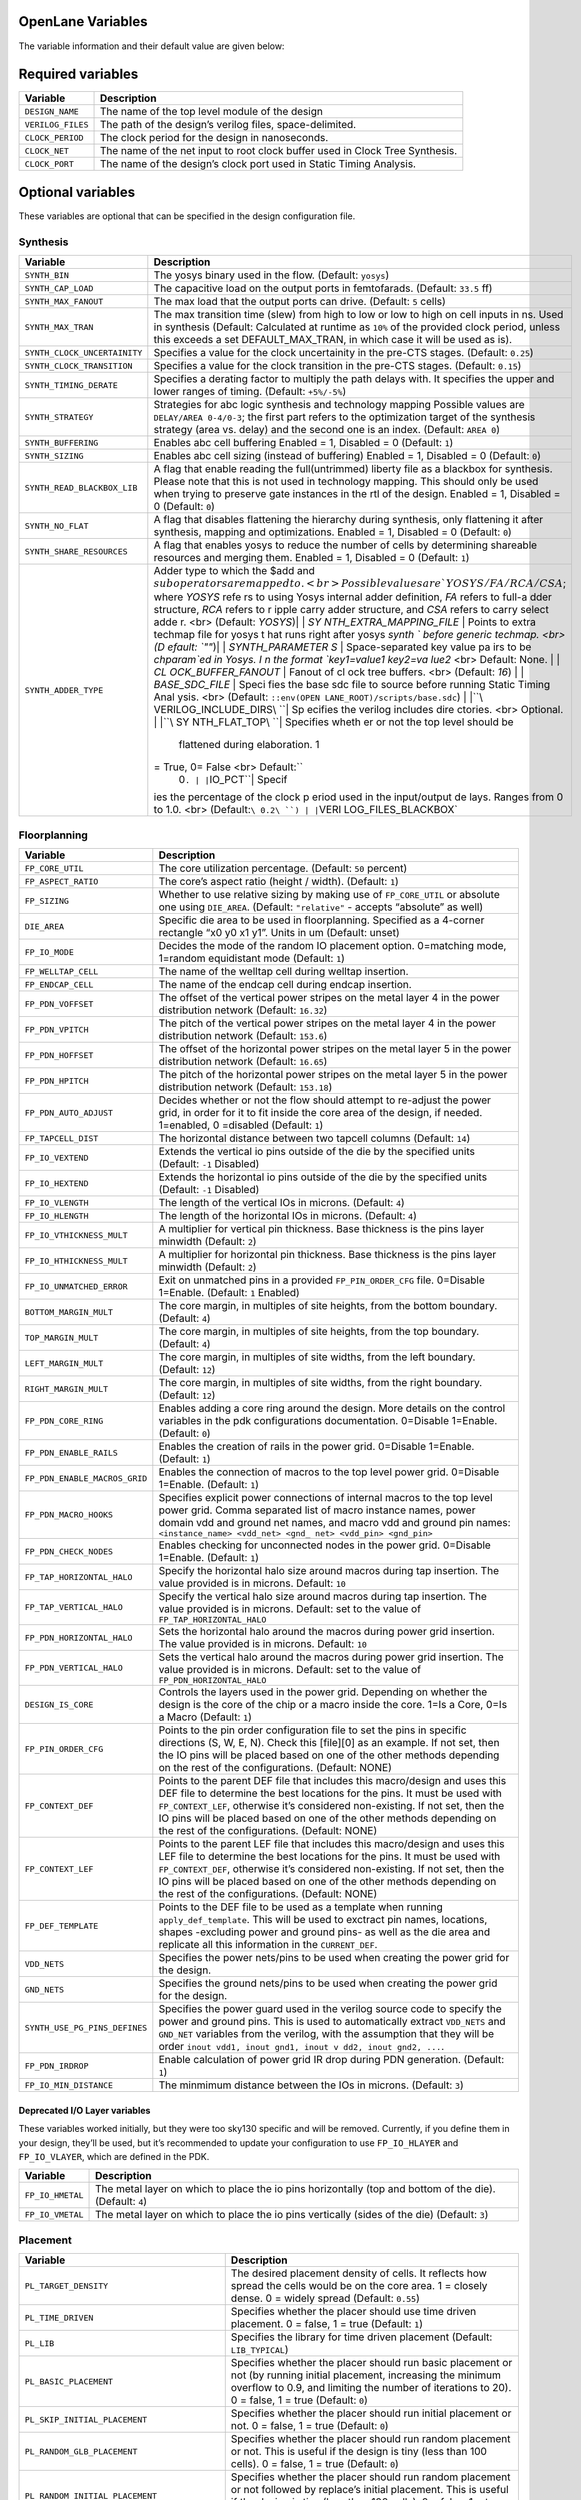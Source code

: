 OpenLane Variables
------------------

The variable information and their default value are given below:

Required variables
------------------

+-----------------------------------+-----------------------------------+
| Variable                          | Description                       |
+===================================+===================================+
| ``DESIGN_NAME``                   | The name of the top level module  |
|                                   | of the design                     |
+-----------------------------------+-----------------------------------+
| ``VERILOG_FILES``                 | The path of the design’s verilog  |
|                                   | files, space-delimited.           |
+-----------------------------------+-----------------------------------+
| ``CLOCK_PERIOD``                  | The clock period for the design   |
|                                   | in nanoseconds.                   |
+-----------------------------------+-----------------------------------+
| ``CLOCK_NET``                     | The name of the net input to root |
|                                   | clock buffer used in Clock Tree   |
|                                   | Synthesis.                        |
+-----------------------------------+-----------------------------------+
| ``CLOCK_PORT``                    | The name of the design’s clock    |
|                                   | port used in Static Timing        |
|                                   | Analysis.                         |
+-----------------------------------+-----------------------------------+

Optional variables
------------------

These variables are optional that can be specified in the design
configuration file.

Synthesis
~~~~~~~~~

+-----------------------------------+-----------------------------------+
| Variable                          | Description                       |
+===================================+===================================+
| ``SYNTH_BIN``                     | The yosys binary used in the      |
|                                   | flow. (Default: ``yosys``)        |
+-----------------------------------+-----------------------------------+
| ``SYNTH_CAP_LOAD``                | The capacitive load on the output |
|                                   | ports in femtofarads. (Default:   |
|                                   | ``33.5`` ff)                      |
+-----------------------------------+-----------------------------------+
| ``SYNTH_MAX_FANOUT``              | The max load that the output      |
|                                   | ports can drive. (Default: ``5``  |
|                                   | cells)                            |
+-----------------------------------+-----------------------------------+
| ``SYNTH_MAX_TRAN``                | The max transition time (slew)    |
|                                   | from high to low or low to high   |
|                                   | on cell inputs in ns. Used in     |
|                                   | synthesis (Default: Calculated at |
|                                   | runtime as ``10%`` of the         |
|                                   | provided clock period, unless     |
|                                   | this exceeds a set                |
|                                   | DEFAULT_MAX_TRAN, in which case   |
|                                   | it will be used as is).           |
+-----------------------------------+-----------------------------------+
| ``SYNTH_CLOCK_UNCERTAINITY``      | Specifies a value for the clock   |
|                                   | uncertainity in the pre-CTS       |
|                                   | stages. (Default: ``0.25``)       |
+-----------------------------------+-----------------------------------+
| ``SYNTH_CLOCK_TRANSITION``        | Specifies a value for the clock   |
|                                   | transition in the pre-CTS stages. |
|                                   | (Default: ``0.15``)               |
+-----------------------------------+-----------------------------------+
| ``SYNTH_TIMING_DERATE``           | Specifies a derating factor to    |
|                                   | multiply the path delays with. It |
|                                   | specifies the upper and lower     |
|                                   | ranges of timing. (Default:       |
|                                   | ``+5%/-5%``)                      |
+-----------------------------------+-----------------------------------+
| ``SYNTH_STRATEGY``                | Strategies for abc logic          |
|                                   | synthesis and technology mapping  |
|                                   | Possible values are               |
|                                   | ``DELAY/AREA 0-4/0-3``; the first |
|                                   | part refers to the optimization   |
|                                   | target of the synthesis strategy  |
|                                   | (area vs. delay) and the second   |
|                                   | one is an index. (Default:        |
|                                   | ``AREA 0``)                       |
+-----------------------------------+-----------------------------------+
| ``SYNTH_BUFFERING``               | Enables abc cell buffering        |
|                                   | Enabled = 1, Disabled = 0         |
|                                   | (Default: ``1``)                  |
+-----------------------------------+-----------------------------------+
| ``SYNTH_SIZING``                  | Enables abc cell sizing (instead  |
|                                   | of buffering) Enabled = 1,        |
|                                   | Disabled = 0 (Default: ``0``)     |
+-----------------------------------+-----------------------------------+
| ``SYNTH_READ_BLACKBOX_LIB``       | A flag that enable reading the    |
|                                   | full(untrimmed) liberty file as a |
|                                   | blackbox for synthesis. Please    |
|                                   | note that this is not used in     |
|                                   | technology mapping. This should   |
|                                   | only be used when trying to       |
|                                   | preserve gate instances in the    |
|                                   | rtl of the design. Enabled = 1,   |
|                                   | Disabled = 0 (Default: ``0``)     |
+-----------------------------------+-----------------------------------+
| ``SYNTH_NO_FLAT``                 | A flag that disables flattening   |
|                                   | the hierarchy during synthesis,   |
|                                   | only flattening it after          |
|                                   | synthesis, mapping and            |
|                                   | optimizations. Enabled = 1,       |
|                                   | Disabled = 0 (Default: ``0``)     |
+-----------------------------------+-----------------------------------+
| ``SYNTH_SHARE_RESOURCES``         | A flag that enables yosys to      |
|                                   | reduce the number of cells by     |
|                                   | determining shareable resources   |
|                                   | and merging them. Enabled = 1,    |
|                                   | Disabled = 0 (Default: ``1``)     |
+-----------------------------------+-----------------------------------+
| ``SYNTH_ADDER_TYPE``              | Adder type to which the $add and  |
|                                   | :math:`sub operators are mapped t |
|                                   | o. <br> Possible values are `YOSY |
|                                   | S/FA/RCA/CSA`; where `YOSYS` refe |
|                                   | rs to using Yosys internal adder  |
|                                   | definition, `FA` refers to full-a |
|                                   | dder structure, `RCA` refers to r |
|                                   | ipple carry adder structure, and  |
|                                   | `CSA` refers to carry select adde |
|                                   | r. <br> (Default: `YOSYS`)| | `SY |
|                                   | NTH_EXTRA_MAPPING_FILE` | Points  |
|                                   | to extra techmap file for yosys t |
|                                   | hat runs right after yosys `synth |
|                                   | ` before generic techmap. <br> (D |
|                                   | efault: `""`)| | `SYNTH_PARAMETER |
|                                   | S` | Space-separated key value pa |
|                                   | irs to be `chparam`ed in Yosys. I |
|                                   | n the format `key1=value1 key2=va |
|                                   | lue2` <br> Default: None. | | `CL |
|                                   | OCK_BUFFER_FANOUT` | Fanout of cl |
|                                   | ock tree buffers. <br> (Default:  |
|                                   | `16`) | | `BASE_SDC_FILE` | Speci |
|                                   | fies the base sdc file to source  |
|                                   | before running Static Timing Anal |
|                                   | ysis. <br> (Default: ``::env(OPEN |
|                                   | LANE_ROOT)/scripts/base.sdc``) |  |
|                                   | |``\ VERILOG_INCLUDE_DIRS\ ``| Sp |
|                                   | ecifies the verilog includes dire |
|                                   | ctories. <br> Optional. | |``\ SY |
|                                   | NTH_FLAT_TOP\ ``| Specifies wheth |
|                                   | er or not the top level should be |
|                                   |  flattened during elaboration. 1  |
|                                   | = True, 0= False <br> Default:``\ |
|                                   |  0\ ``. | |``\ IO_PCT\ ``| Specif |
|                                   | ies the percentage of the clock p |
|                                   | eriod used in the input/output de |
|                                   | lays. Ranges from 0 to 1.0. <br>  |
|                                   | (Default:``\ 0.2\ ``) | |``\ VERI |
|                                   | LOG_FILES_BLACKBOX\`              |
+-----------------------------------+-----------------------------------+

Floorplanning
~~~~~~~~~~~~~

+-----------------------------------+-----------------------------------+
| Variable                          | Description                       |
+===================================+===================================+
| ``FP_CORE_UTIL``                  | The core utilization percentage.  |
|                                   | (Default: ``50`` percent)         |
+-----------------------------------+-----------------------------------+
| ``FP_ASPECT_RATIO``               | The core’s aspect ratio (height / |
|                                   | width). (Default: ``1``)          |
+-----------------------------------+-----------------------------------+
| ``FP_SIZING``                     | Whether to use relative sizing by |
|                                   | making use of ``FP_CORE_UTIL`` or |
|                                   | absolute one using ``DIE_AREA``.  |
|                                   | (Default: ``"relative"`` -        |
|                                   | accepts “absolute” as well)       |
+-----------------------------------+-----------------------------------+
| ``DIE_AREA``                      | Specific die area to be used in   |
|                                   | floorplanning. Specified as a     |
|                                   | 4-corner rectangle “x0 y0 x1 y1”. |
|                                   | Units in um (Default: unset)      |
+-----------------------------------+-----------------------------------+
| ``FP_IO_MODE``                    | Decides the mode of the random IO |
|                                   | placement option. 0=matching      |
|                                   | mode, 1=random equidistant mode   |
|                                   | (Default: ``1``)                  |
+-----------------------------------+-----------------------------------+
| ``FP_WELLTAP_CELL``               | The name of the welltap cell      |
|                                   | during welltap insertion.         |
+-----------------------------------+-----------------------------------+
| ``FP_ENDCAP_CELL``                | The name of the endcap cell       |
|                                   | during endcap insertion.          |
+-----------------------------------+-----------------------------------+
| ``FP_PDN_VOFFSET``                | The offset of the vertical power  |
|                                   | stripes on the metal layer 4 in   |
|                                   | the power distribution network    |
|                                   | (Default: ``16.32``)              |
+-----------------------------------+-----------------------------------+
| ``FP_PDN_VPITCH``                 | The pitch of the vertical power   |
|                                   | stripes on the metal layer 4 in   |
|                                   | the power distribution network    |
|                                   | (Default: ``153.6``)              |
+-----------------------------------+-----------------------------------+
| ``FP_PDN_HOFFSET``                | The offset of the horizontal      |
|                                   | power stripes on the metal layer  |
|                                   | 5 in the power distribution       |
|                                   | network (Default: ``16.65``)      |
+-----------------------------------+-----------------------------------+
| ``FP_PDN_HPITCH``                 | The pitch of the horizontal power |
|                                   | stripes on the metal layer 5 in   |
|                                   | the power distribution network    |
|                                   | (Default: ``153.18``)             |
+-----------------------------------+-----------------------------------+
| ``FP_PDN_AUTO_ADJUST``            | Decides whether or not the flow   |
|                                   | should attempt to re-adjust the   |
|                                   | power grid, in order for it to    |
|                                   | fit inside the core area of the   |
|                                   | design, if needed. 1=enabled, 0   |
|                                   | =disabled (Default: ``1``)        |
+-----------------------------------+-----------------------------------+
| ``FP_TAPCELL_DIST``               | The horizontal distance between   |
|                                   | two tapcell columns (Default:     |
|                                   | ``14``)                           |
+-----------------------------------+-----------------------------------+
| ``FP_IO_VEXTEND``                 | Extends the vertical io pins      |
|                                   | outside of the die by the         |
|                                   | specified units (Default: ``-1``  |
|                                   | Disabled)                         |
+-----------------------------------+-----------------------------------+
| ``FP_IO_HEXTEND``                 | Extends the horizontal io pins    |
|                                   | outside of the die by the         |
|                                   | specified units (Default: ``-1``  |
|                                   | Disabled)                         |
+-----------------------------------+-----------------------------------+
| ``FP_IO_VLENGTH``                 | The length of the vertical IOs in |
|                                   | microns. (Default: ``4``)         |
+-----------------------------------+-----------------------------------+
| ``FP_IO_HLENGTH``                 | The length of the horizontal IOs  |
|                                   | in microns. (Default: ``4``)      |
+-----------------------------------+-----------------------------------+
| ``FP_IO_VTHICKNESS_MULT``         | A multiplier for vertical pin     |
|                                   | thickness. Base thickness is the  |
|                                   | pins layer minwidth (Default:     |
|                                   | ``2``)                            |
+-----------------------------------+-----------------------------------+
| ``FP_IO_HTHICKNESS_MULT``         | A multiplier for horizontal pin   |
|                                   | thickness. Base thickness is the  |
|                                   | pins layer minwidth (Default:     |
|                                   | ``2``)                            |
+-----------------------------------+-----------------------------------+
| ``FP_IO_UNMATCHED_ERROR``         | Exit on unmatched pins in a       |
|                                   | provided ``FP_PIN_ORDER_CFG``     |
|                                   | file. 0=Disable 1=Enable.         |
|                                   | (Default: ``1`` Enabled)          |
+-----------------------------------+-----------------------------------+
| ``BOTTOM_MARGIN_MULT``            | The core margin, in multiples of  |
|                                   | site heights, from the bottom     |
|                                   | boundary. (Default: ``4``)        |
+-----------------------------------+-----------------------------------+
| ``TOP_MARGIN_MULT``               | The core margin, in multiples of  |
|                                   | site heights, from the top        |
|                                   | boundary. (Default: ``4``)        |
+-----------------------------------+-----------------------------------+
| ``LEFT_MARGIN_MULT``              | The core margin, in multiples of  |
|                                   | site widths, from the left        |
|                                   | boundary. (Default: ``12``)       |
+-----------------------------------+-----------------------------------+
| ``RIGHT_MARGIN_MULT``             | The core margin, in multiples of  |
|                                   | site widths, from the right       |
|                                   | boundary. (Default: ``12``)       |
+-----------------------------------+-----------------------------------+
| ``FP_PDN_CORE_RING``              | Enables adding a core ring around |
|                                   | the design. More details on the   |
|                                   | control variables in the pdk      |
|                                   | configurations documentation.     |
|                                   | 0=Disable 1=Enable. (Default:     |
|                                   | ``0``)                            |
+-----------------------------------+-----------------------------------+
| ``FP_PDN_ENABLE_RAILS``           | Enables the creation of rails in  |
|                                   | the power grid. 0=Disable         |
|                                   | 1=Enable. (Default: ``1``)        |
+-----------------------------------+-----------------------------------+
| ``FP_PDN_ENABLE_MACROS_GRID``     | Enables the connection of macros  |
|                                   | to the top level power grid.      |
|                                   | 0=Disable 1=Enable. (Default:     |
|                                   | ``1``)                            |
+-----------------------------------+-----------------------------------+
| ``FP_PDN_MACRO_HOOKS``            | Specifies explicit power          |
|                                   | connections of internal macros to |
|                                   | the top level power grid. Comma   |
|                                   | separated list of macro instance  |
|                                   | names, power domain vdd and       |
|                                   | ground net names, and macro vdd   |
|                                   | and ground pin names:             |
|                                   | ``<instance_name> <vdd_net> <gnd_ |
|                                   | net> <vdd_pin> <gnd_pin>``        |
+-----------------------------------+-----------------------------------+
| ``FP_PDN_CHECK_NODES``            | Enables checking for unconnected  |
|                                   | nodes in the power grid.          |
|                                   | 0=Disable 1=Enable. (Default:     |
|                                   | ``1``)                            |
+-----------------------------------+-----------------------------------+
| ``FP_TAP_HORIZONTAL_HALO``        | Specify the horizontal halo size  |
|                                   | around macros during tap          |
|                                   | insertion. The value provided is  |
|                                   | in microns. Default: ``10``       |
+-----------------------------------+-----------------------------------+
| ``FP_TAP_VERTICAL_HALO``          | Specify the vertical halo size    |
|                                   | around macros during tap          |
|                                   | insertion. The value provided is  |
|                                   | in microns. Default: set to the   |
|                                   | value of                          |
|                                   | ``FP_TAP_HORIZONTAL_HALO``        |
+-----------------------------------+-----------------------------------+
| ``FP_PDN_HORIZONTAL_HALO``        | Sets the horizontal halo around   |
|                                   | the macros during power grid      |
|                                   | insertion. The value provided is  |
|                                   | in microns. Default: ``10``       |
+-----------------------------------+-----------------------------------+
| ``FP_PDN_VERTICAL_HALO``          | Sets the vertical halo around the |
|                                   | macros during power grid          |
|                                   | insertion. The value provided is  |
|                                   | in microns. Default: set to the   |
|                                   | value of                          |
|                                   | ``FP_PDN_HORIZONTAL_HALO``        |
+-----------------------------------+-----------------------------------+
| ``DESIGN_IS_CORE``                | Controls the layers used in the   |
|                                   | power grid. Depending on whether  |
|                                   | the design is the core of the     |
|                                   | chip or a macro inside the core.  |
|                                   | 1=Is a Core, 0=Is a Macro         |
|                                   | (Default: ``1``)                  |
+-----------------------------------+-----------------------------------+
| ``FP_PIN_ORDER_CFG``              | Points to the pin order           |
|                                   | configuration file to set the     |
|                                   | pins in specific directions (S,   |
|                                   | W, E, N). Check this [file][0] as |
|                                   | an example. If not set, then the  |
|                                   | IO pins will be placed based on   |
|                                   | one of the other methods          |
|                                   | depending on the rest of the      |
|                                   | configurations. (Default: NONE)   |
+-----------------------------------+-----------------------------------+
| ``FP_CONTEXT_DEF``                | Points to the parent DEF file     |
|                                   | that includes this macro/design   |
|                                   | and uses this DEF file to         |
|                                   | determine the best locations for  |
|                                   | the pins. It must be used with    |
|                                   | ``FP_CONTEXT_LEF``, otherwise     |
|                                   | it’s considered non-existing. If  |
|                                   | not set, then the IO pins will be |
|                                   | placed based on one of the other  |
|                                   | methods depending on the rest of  |
|                                   | the configurations. (Default:     |
|                                   | NONE)                             |
+-----------------------------------+-----------------------------------+
| ``FP_CONTEXT_LEF``                | Points to the parent LEF file     |
|                                   | that includes this macro/design   |
|                                   | and uses this LEF file to         |
|                                   | determine the best locations for  |
|                                   | the pins. It must be used with    |
|                                   | ``FP_CONTEXT_DEF``, otherwise     |
|                                   | it’s considered non-existing. If  |
|                                   | not set, then the IO pins will be |
|                                   | placed based on one of the other  |
|                                   | methods depending on the rest of  |
|                                   | the configurations. (Default:     |
|                                   | NONE)                             |
+-----------------------------------+-----------------------------------+
| ``FP_DEF_TEMPLATE``               | Points to the DEF file to be used |
|                                   | as a template when running        |
|                                   | ``apply_def_template``. This will |
|                                   | be used to exctract pin names,    |
|                                   | locations, shapes -excluding      |
|                                   | power and ground pins- as well as |
|                                   | the die area and replicate all    |
|                                   | this information in the           |
|                                   | ``CURRENT_DEF``.                  |
+-----------------------------------+-----------------------------------+
| ``VDD_NETS``                      | Specifies the power nets/pins to  |
|                                   | be used when creating the power   |
|                                   | grid for the design.              |
+-----------------------------------+-----------------------------------+
| ``GND_NETS``                      | Specifies the ground nets/pins to |
|                                   | be used when creating the power   |
|                                   | grid for the design.              |
+-----------------------------------+-----------------------------------+
| ``SYNTH_USE_PG_PINS_DEFINES``     | Specifies the power guard used in |
|                                   | the verilog source code to        |
|                                   | specify the power and ground      |
|                                   | pins. This is used to             |
|                                   | automatically extract             |
|                                   | ``VDD_NETS`` and ``GND_NET``      |
|                                   | variables from the verilog, with  |
|                                   | the assumption that they will be  |
|                                   | order                             |
|                                   | ``inout vdd1, inout gnd1, inout v |
|                                   | dd2, inout gnd2, ...``.           |
+-----------------------------------+-----------------------------------+
| ``FP_PDN_IRDROP``                 | Enable calculation of power grid  |
|                                   | IR drop during PDN generation.    |
|                                   | (Default: ``1``)                  |
+-----------------------------------+-----------------------------------+
| ``FP_IO_MIN_DISTANCE``            | The minmimum distance between the |
|                                   | IOs in microns. (Default: ``3``)  |
+-----------------------------------+-----------------------------------+

Deprecated I/O Layer variables
^^^^^^^^^^^^^^^^^^^^^^^^^^^^^^

These variables worked initially, but they were too sky130 specific and
will be removed. Currently, if you define them in your design, they’ll
be used, but it’s recommended to update your configuration to use
``FP_IO_HLAYER`` and ``FP_IO_VLAYER``, which are defined in the PDK.

+-----------------------------------+-----------------------------------+
| Variable                          | Description                       |
+===================================+===================================+
| ``FP_IO_HMETAL``                  | The metal layer on which to place |
|                                   | the io pins horizontally (top and |
|                                   | bottom of the die). (Default:     |
|                                   | ``4``)                            |
+-----------------------------------+-----------------------------------+
| ``FP_IO_VMETAL``                  | The metal layer on which to place |
|                                   | the io pins vertically (sides of  |
|                                   | the die) (Default: ``3``)         |
+-----------------------------------+-----------------------------------+

Placement
~~~~~~~~~

+-----------------------------------+-----------------------------------+
| Variable                          | Description                       |
+===================================+===================================+
| ``PL_TARGET_DENSITY``             | The desired placement density of  |
|                                   | cells. It reflects how spread the |
|                                   | cells would be on the core area.  |
|                                   | 1 = closely dense. 0 = widely     |
|                                   | spread (Default: ``0.55``)        |
+-----------------------------------+-----------------------------------+
| ``PL_TIME_DRIVEN``                | Specifies whether the placer      |
|                                   | should use time driven placement. |
|                                   | 0 = false, 1 = true (Default:     |
|                                   | ``1``)                            |
+-----------------------------------+-----------------------------------+
| ``PL_LIB``                        | Specifies the library for time    |
|                                   | driven placement (Default:        |
|                                   | ``LIB_TYPICAL``)                  |
+-----------------------------------+-----------------------------------+
| ``PL_BASIC_PLACEMENT``            | Specifies whether the placer      |
|                                   | should run basic placement or not |
|                                   | (by running initial placement,    |
|                                   | increasing the minimum overflow   |
|                                   | to 0.9, and limiting the number   |
|                                   | of iterations to 20). 0 = false,  |
|                                   | 1 = true (Default: ``0``)         |
+-----------------------------------+-----------------------------------+
| ``PL_SKIP_INITIAL_PLACEMENT``     | Specifies whether the placer      |
|                                   | should run initial placement or   |
|                                   | not. 0 = false, 1 = true          |
|                                   | (Default: ``0``)                  |
+-----------------------------------+-----------------------------------+
| ``PL_RANDOM_GLB_PLACEMENT``       | Specifies whether the placer      |
|                                   | should run random placement or    |
|                                   | not. This is useful if the design |
|                                   | is tiny (less than 100 cells). 0  |
|                                   | = false, 1 = true (Default:       |
|                                   | ``0``)                            |
+-----------------------------------+-----------------------------------+
| ``PL_RANDOM_INITIAL_PLACEMENT``   | Specifies whether the placer      |
|                                   | should run random placement or    |
|                                   | not followed by replace’s initial |
|                                   | placement. This is useful if the  |
|                                   | design is tiny (less than 100     |
|                                   | cells). 0 = false, 1 = true       |
|                                   | (Default: ``0``)                  |
+-----------------------------------+-----------------------------------+
| ``PL_ROUTABILITY_DRIVEN``         | Specifies whether the placer      |
|                                   | should use routability driven     |
|                                   | placement. 0 = false, 1 = true    |
|                                   | (Default: ``1``)                  |
+-----------------------------------+-----------------------------------+
| ``PL_RESIZER_DESIGN_OPTIMIZATIONS | Specifies whether resizer design  |
| ``                                | optimizations should be performed |
|                                   | or not. 0 = false, 1 = true       |
|                                   | (Default: ``1``)                  |
+-----------------------------------+-----------------------------------+
| ``PL_RESIZER_TIMING_OPTIMIZATIONS | Specifies whether resizer timing  |
| ``                                | optimizations should be performed |
|                                   | or not. 0 = false, 1 = true       |
|                                   | (Default: ``1``)                  |
+-----------------------------------+-----------------------------------+
| ``PL_RESIZER_MAX_WIRE_LENGTH``    | Specifies the maximum wire length |
|                                   | cap used by resizer to insert     |
|                                   | buffers. If set to 0, no buffers  |
|                                   | will be inserted. Value in        |
|                                   | microns. (Default: ``0``)         |
+-----------------------------------+-----------------------------------+
| ``PL_RESIZER_MAX_SLEW_MARGIN``    | Specifies a margin for the slews  |
|                                   | in percentage. (Default: ``20``)  |
+-----------------------------------+-----------------------------------+
| ``PL_RESIZER_MAX_CAP_MARGIN``     | Specifies a margin for the        |
|                                   | capacitances in percentage.       |
|                                   | (Default: ``20``)                 |
+-----------------------------------+-----------------------------------+
| ``PL_RESIZER_HOLD_SLACK_MARGIN``  | Specifies a time margin for the   |
|                                   | slack when fixing hold            |
|                                   | violations. Normally the resizer  |
|                                   | will stop when it reaches zero    |
|                                   | slack. This option allows you to  |
|                                   | overfix. (Default: ``0.1ns``.)    |
+-----------------------------------+-----------------------------------+
| ``PL_RESIZER_SETUP_SLACK_MARGIN`` | Specifies a time margin for the   |
|                                   | slack when fixing setup           |
|                                   | violations. (Default: ``0.05ns``) |
+-----------------------------------+-----------------------------------+
| ``PL_RESIZER_HOLD_MAX_BUFFER_PERC | Specifies a max number of buffers |
| ENT``                             | to insert to fix hold violations. |
|                                   | This number is calculated as a    |
|                                   | percentage of the number of       |
|                                   | instances in the design.          |
|                                   | (Default: ``50``)                 |
+-----------------------------------+-----------------------------------+
| ``PL_RESIZER_SETUP_MAX_BUFFER_PER | Specifies a max number of buffers |
| CENT``                            | to insert to fix setup            |
|                                   | violations. This number is        |
|                                   | calculated as a percentage of the |
|                                   | number of instances in the        |
|                                   | design. (Default: ``50``)         |
+-----------------------------------+-----------------------------------+
| ``PL_RESIZER_ALLOW_SETUP_VIOS``   | Allows setup violations when      |
|                                   | fixing hold. (Default: ``0``)     |
+-----------------------------------+-----------------------------------+
| ``LIB_RESIZER_OPT``               | Points to the lib file,           |
|                                   | corresponding to the typical      |
|                                   | corner, that is used during       |
|                                   | resizer optimizations. This is    |
|                                   | copy of ``LIB_SYNTH_COMPLETE``.   |
|                                   | Default:                          |
|                                   | ``$::env(synthesis_tmpfiles)/resi |
|                                   | zer_<library-name>.lib``          |
+-----------------------------------+-----------------------------------+
| ``DONT_USE_CELLS``                | The list of cells to not use      |
|                                   | during resizer optimizations.     |
|                                   | Default: the contents of          |
|                                   | ``DRC_EXCLUDE_CELL_LIST``.        |
+-----------------------------------+-----------------------------------+
| ``PL_ESTIMATE_PARASITICS``        | Specifies whether or not to run   |
|                                   | STA after global placement using  |
|                                   | OpenROAD’s estimate_parasitics    |
|                                   | -placement and generates reports  |
|                                   | under ``logs/placement``. 1 =     |
|                                   | Enabled, 0 = Disabled. (Default:  |
|                                   | ``1``)                            |
+-----------------------------------+-----------------------------------+
| ``PL_OPTIMIZE_MIRRORING``         | Specifies whether or not to run   |
|                                   | an optimize_mirroring pass        |
|                                   | whenever detailed placement       |
|                                   | happens. This pass will mirror    |
|                                   | the cells whenever possible to    |
|                                   | optimize the design. 1 = Enabled, |
|                                   | 0 = Disabled. (Default: ``1``)    |
+-----------------------------------+-----------------------------------+
| ``PL_RESIZER_BUFFER_INPUT_PORTS`` | Specifies whether or not to       |
|                                   | insert buffers on input ports     |
|                                   | whenever resizer optimizations    |
|                                   | are run. For this to be used,     |
|                                   | ``PL_RESIZER_DESIGN_OPTIMIZATIONS |
|                                   | ``                                |
|                                   | must be set to 1. 1 = Enabled, 0  |
|                                   | = Disabled. (Default: ``1``)      |
+-----------------------------------+-----------------------------------+
| ``PL_RESIZER_BUFFER_OUTPUT_PORTS` | Specifies whether or not to       |
| `                                 | insert buffers on output ports    |
|                                   | whenever resizer optimizations    |
|                                   | are run. For this to be used,     |
|                                   | ``PL_RESIZER_DESIGN_OPTIMIZATIONS |
|                                   | ``                                |
|                                   | must be set to 1. 1 = Enabled, 0  |
|                                   | = Disabled. (Default: ``1``)      |
+-----------------------------------+-----------------------------------+
| ``PL_RESIZER_REPAIR_TIE_FANOUT``  | Specifies whether or not to       |
|                                   | repair tie cells fanout whenever  |
|                                   | resizer optimizations are run.    |
|                                   | For this to be used,              |
|                                   | ``PL_RESIZER_DESIGN_OPTIMIZATIONS |
|                                   | ``                                |
|                                   | must be set to 1. 1 = Enabled, 0  |
|                                   | = Disabled. (Default: ``1``)      |
+-----------------------------------+-----------------------------------+
| ``PL_MAX_DISPLACEMENT_X``         | Specifies how far an instance can |
|                                   | be moved along the X-axis when    |
|                                   | finding a site where it can be    |
|                                   | placed during detailed placement. |
|                                   | (Default: ``500``\ um)            |
+-----------------------------------+-----------------------------------+
| ``PL_MAX_DISPLACEMENT_Y``         | Specifies how far an instance can |
|                                   | be moved along the Y-axis when    |
|                                   | finding a site where it can be    |
|                                   | placed during detailed placement. |
|                                   | (Default: ``100``\ um)            |
+-----------------------------------+-----------------------------------+
| ``PL_MACRO_HALO``                 | Macro placement halo. Format:     |
|                                   | ``{Horizontal} {Vertical}``       |
|                                   | (Default: ``0 0``\ um).           |
+-----------------------------------+-----------------------------------+
| ``PL_MACRO_CHANNEL``              | Channel widths between macros.    |
|                                   | Format:                           |
|                                   | ``{Horizontal} {Vertical}``       |
|                                   | (Default: ``0 0``\ um).           |
+-----------------------------------+-----------------------------------+
| ``MACRO_PLACEMENT_CFG``           | Specifies the path a file         |
|                                   | specifying how openlane should    |
|                                   | place certain macros              |
+-----------------------------------+-----------------------------------+

CTS
~~~

+-----------------------------------+-----------------------------------+
| Variable                          | Description                       |
+===================================+===================================+
| ``CTS_TARGET_SKEW``               | The target clock skew in          |
|                                   | picoseconds. (Default:            |
|                                   | ``200``\ ps)                      |
+-----------------------------------+-----------------------------------+
| ``CTS_ROOT_BUFFER``               | The name of cell inserted at the  |
|                                   | root of the clock tree.           |
+-----------------------------------+-----------------------------------+
| ``CLOCK_TREE_SYNTH``              | Enable clock tree synthesis.      |
|                                   | (Default: ``1``)                  |
+-----------------------------------+-----------------------------------+
| ``RUN_SIMPLE_CTS``                | Runs an alternative simple clock  |
|                                   | tree synthesis after synthesis    |
|                                   | instead of TritonCTS. 1 =         |
|                                   | Enabled, 0 = Disabled (Default:   |
|                                   | ``0``)                            |
+-----------------------------------+-----------------------------------+
| ``FILL_INSERTION``                | Enables fill cells insertion      |
|                                   | after cts (if enabled). 1 =       |
|                                   | Enabled, 0 = Disabled (Default:   |
|                                   | ``1``)                            |
+-----------------------------------+-----------------------------------+
| ``CTS_TOLERANCE``                 | An integer value that represents  |
|                                   | a tradeoff of QoR and runtime.    |
|                                   | Higher values will produce        |
|                                   | smaller runtime but worse QoR     |
|                                   | (Default: ``100``)                |
+-----------------------------------+-----------------------------------+
| ``CTS_SINK_CLUSTERING_SIZE``      | Specifies the maximum number of   |
|                                   | sinks per cluster. (Default:      |
|                                   | ``25``)                           |
+-----------------------------------+-----------------------------------+
| ``CTS_SINK_CLUSTERING_MAX_DIAMETE | Specifies maximum diameter (in    |
| R``                               | micron) of sink cluster.          |
|                                   | (Default: ``50``)                 |
+-----------------------------------+-----------------------------------+
| ``CTS_REPORT_TIMING``             | Specifies whether or not to run   |
|                                   | STA after clock tree synthesis    |
|                                   | using OpenROAD’s                  |
|                                   | estimate_parasitics -placement    |
|                                   | and generates reports under       |
|                                   | ``logs/cts``. 1 = Enabled, 0 =    |
|                                   | Disabled. (Default: ``1``)        |
+-----------------------------------+-----------------------------------+
| ``CTS_CLK_MAX_WIRE_LENGTH``       | Specifies the maximum wire length |
|                                   | on the clock net. Value in        |
|                                   | microns. (Default: ``0``)         |
+-----------------------------------+-----------------------------------+
| ``CTS_DISABLE_POST_PROCESSING``   | Specifies whether or not to       |
|                                   | disable post cts processing for   |
|                                   | outlier sinks. (Default: ``0``)   |
+-----------------------------------+-----------------------------------+
| ``CTS_DISTANCE_BETWEEN_BUFFERS``  | Specifies the distance (in        |
|                                   | microns) between buffers when     |
|                                   | creating the clock tree (Default: |
|                                   | ``0``)                            |
+-----------------------------------+-----------------------------------+
| ``LIB_CTS``                       | The liberty file used for CTS. By |
|                                   | default, this is the              |
|                                   | ``LIB_SYNTH_COMPLETE`` minus the  |
|                                   | cells with drc errors as          |
|                                   | specified by the drc exclude      |
|                                   | list. (Default:                   |
|                                   | ``$::env(cts_tmpfiles)/cts.lib``) |
+-----------------------------------+-----------------------------------+

Routing
~~~~~~~

+-----------------------------------+-----------------------------------+
| Variable                          | Description                       |
+===================================+===================================+
| ``GLOBAL_ROUTER``                 | Specifies which global router to  |
|                                   | use. Values: ``fastroute``.       |
|                                   | (``cugr`` is deprecated and       |
|                                   | fastroute will be used instead.)  |
|                                   | (Default: ``fastroute``)          |
+-----------------------------------+-----------------------------------+
| ``DETAILED_ROUTER``               | Specifies which detailed router   |
|                                   | to use. Values: ``tritonroute``.  |
|                                   | (``drcu``/``tritonroute_or`` are  |
|                                   | both deprecated and tritonroute   |
|                                   | will be used instead.) (Default:  |
|                                   | ``tritonroute``)                  |
+-----------------------------------+-----------------------------------+
| ``ROUTING_CORES``                 | Specifies the number of threads   |
|                                   | to be used in TritonRoute. Can be |
|                                   | overriden via environment         |
|                                   | variable. (Default: ``2``)        |
+-----------------------------------+-----------------------------------+
| ``RT_CLOCK_MIN_LAYER``            | The name of lowest layer to be    |
|                                   | used in routing the clock net.    |
|                                   | (Default: ``RT_MIN_LAYER``)       |
+-----------------------------------+-----------------------------------+
| ``RT_CLOCK_MAX_LAYER``            | The name of highest layer to be   |
|                                   | used in routing the clock net.    |
|                                   | (Default: ``RT_MAX_LAYER``)       |
+-----------------------------------+-----------------------------------+
| ``GLB_RT_ALLOW_CONGESTION``       | Allow congestion in the resulting |
|                                   | guides. 0 = false, 1 = true       |
|                                   | (Default: ``0``)                  |
+-----------------------------------+-----------------------------------+
| ``GLB_RT_OVERFLOW_ITERS``         | The maximum number of iterations  |
|                                   | waiting for the overflow to reach |
|                                   | the desired value. (Default:      |
|                                   | ``50``)                           |
+-----------------------------------+-----------------------------------+
| ``GLB_RT_ANT_ITERS``              | The maximum number of iterations  |
|                                   | for global router repair_antenna. |
|                                   | This option is only available in  |
|                                   | ``DIODE_INSERTION_STRATEGY`` =    |
|                                   | ``3``. (Default: ``3``)           |
+-----------------------------------+-----------------------------------+
| ``GLB_RT_ESTIMATE_PARASITICS``    | Specifies whether or not to run   |
|                                   | STA after global routing using    |
|                                   | OpenROAD’s estimate_parasitics    |
|                                   | -global_routing and generates     |
|                                   | reports under ``logs/routing``. 1 |
|                                   | = Enabled, 0 = Disabled.          |
|                                   | (Default: ``1``)                  |
+-----------------------------------+-----------------------------------+
| ``GLB_RT_MAX_DIODE_INS_ITERS``    | Controls the maximum number of    |
|                                   | iterations at which re-running    |
|                                   | Fastroute for diode insertion     |
|                                   | stops. Each iteration ARC detects |
|                                   | the violations and FastRoute      |
|                                   | fixes them by inserting diodes,   |
|                                   | then producing the new DEF. The   |
|                                   | number of antenna violations is   |
|                                   | compared with the previous        |
|                                   | iteration and if they are equal   |
|                                   | or the number is greater the      |
|                                   | iterations stop and the DEF from  |
|                                   | the previous iteration is used in |
|                                   | the rest of the flow. If the      |
|                                   | current antenna violations reach  |
|                                   | zero, the current def will be     |
|                                   | used and the iterations will not  |
|                                   | continue. This option is only     |
|                                   | available in                      |
|                                   | DIODE_INSERTION_STRATEGY = ``3``. |
|                                   | (Default: ``1``)                  |
+-----------------------------------+-----------------------------------+
| ``GLB_RT_OBS``                    | Specifies custom obstruction to   |
|                                   | be added prior to global routing. |
|                                   | Comma separated list of layer and |
|                                   | coordinates:                      |
|                                   | ``layer llx lly urx ury``.        |
|                                   | (Example:                         |
|                                   | ``li1 0 100 1000 300, met5 0 0 10 |
|                                   | 00 500``)                         |
|                                   | (Default: unset)                  |
+-----------------------------------+-----------------------------------+
| ``GLB_RESIZER_TIMING_OPTIMIZATION | Specifies whether resizer timing  |
| S``                               | optimizations should be performed |
|                                   | after global routing or not. 0 =  |
|                                   | false, 1 = true (Default: ``1``)  |
+-----------------------------------+-----------------------------------+
| ``GLB_RESIZER_MAX_WIRE_LENGTH``   | Specifies the maximum wire length |
|                                   | cap used by resizer to insert     |
|                                   | buffers. If set to 0, no buffers  |
|                                   | will be inserted. Value in        |
|                                   | microns. (Default: ``0``)         |
+-----------------------------------+-----------------------------------+
| ``GLB_RESIZER_MAX_SLEW_MARGIN``   | Specifies a margin for the slews. |
|                                   | (Default: ``10``)                 |
+-----------------------------------+-----------------------------------+
| ``GLB_RESIZER_MAX_CAP_MARGIN``    | Specifies a margin for the        |
|                                   | capacitances. (Default: ``10``)   |
+-----------------------------------+-----------------------------------+
| ``GLB_RESIZER_HOLD_SLACK_MARGIN`` | Specifies a time margin for the   |
|                                   | slack when fixing hold            |
|                                   | violations. Normally the resizer  |
|                                   | will stop when it reaches zero    |
|                                   | slack. This option allows you to  |
|                                   | overfix. (Default: ``0.1ns``)     |
+-----------------------------------+-----------------------------------+
| ``GLB_RESIZER_SETUP_SLACK_MARGIN` | Specifies a time margin for the   |
| `                                 | slack when fixing setup           |
|                                   | violations. (Default: ``0.05ns``) |
+-----------------------------------+-----------------------------------+
| ``GLB_RESIZER_HOLD_MAX_BUFFER_PER | Specifies a max number of buffers |
| CENT``                            | to insert to fix hold violations. |
|                                   | This number is calculated as a    |
|                                   | percentage of the number of       |
|                                   | instances in the design.          |
|                                   | (Default: ``50``)                 |
+-----------------------------------+-----------------------------------+
| ``GLB_RESIZER_SETUP_MAX_BUFFER_PE | Specifies a max number of buffers |
| RCENT``                           | to insert to fix setup            |
|                                   | violations. This number is        |
|                                   | calculated as a percentage of the |
|                                   | number of instances in the        |
|                                   | design. (Default: ``50``)         |
+-----------------------------------+-----------------------------------+
| ``GLB_RESIZER_ALLOW_SETUP_VIOS``  | Allows setup violations when      |
|                                   | fixing hold. (Default: ``0``)     |
+-----------------------------------+-----------------------------------+
| ``GLB_OPTIMIZE_MIRRORING``        | Specifies whether or not to run   |
|                                   | an optimize_mirroring pass        |
|                                   | whenever detailed placement       |
|                                   | happens after Routing timing      |
|                                   | optimization. This pass will      |
|                                   | mirror the cells whenever         |
|                                   | possible to optimize the design.  |
|                                   | 1 = Enabled, 0 = Disabled.        |
|                                   | (Default: ``1``)                  |
+-----------------------------------+-----------------------------------+
| ``GLB_RT_ADJUSTMENT``             | Reduction in the routing capacity |
|                                   | of the edges between the cells in |
|                                   | the global routing graph. Values  |
|                                   | range from 0 to 1. 1 = most       |
|                                   | reduction, 0 = least reduction    |
|                                   | (Default: ``0.3``)                |
+-----------------------------------+-----------------------------------+
| ``GLB_RT_MACRO_EXTENSION``        | Sets the number of GCells added   |
|                                   | to the blockages boundaries from  |
|                                   | macros. A GCell is typically      |
|                                   | defined in terms of Mx routing    |
|                                   | tracks. The default GCell size is |
|                                   | 15 M3 pitches. (Default: ``0``)   |
+-----------------------------------+-----------------------------------+
| ``DRT_MIN_LAYER``                 | An optional override to the       |
|                                   | lowest layer used in detailed     |
|                                   | routing. For example, in sky130,  |
|                                   | you may want global routing to    |
|                                   | avoid li1, but let detailed       |
|                                   | routing use li1 if it has to.     |
|                                   | (Default: ``RT_MIN_LAYER``)       |
+-----------------------------------+-----------------------------------+
| ``DRT_MAX_LAYER``                 | An optional override to the       |
|                                   | highest layer used in detailed    |
|                                   | routing. (Default:                |
|                                   | ``RT_MAX_LAYER``)                 |
+-----------------------------------+-----------------------------------+
| ``DRT_OPT_ITERS``                 | Specifies the maximum number of   |
|                                   | optimization iterations during    |
|                                   | Detailed Routing in TritonRoute.  |
|                                   | (Default: ``64``)                 |
+-----------------------------------+-----------------------------------+
| ``ROUTING_OPT_ITERS``             | **Deprecated: Use                 |
|                                   | DRT_OPT_ITERS**: Specifies the    |
|                                   | maximum number of optimization    |
|                                   | iterations during Detailed        |
|                                   | Routing in TritonRoute. (Default: |
|                                   | ``64``)                           |
+-----------------------------------+-----------------------------------+

Deprecated Layer Adjustment Variables
^^^^^^^^^^^^^^^^^^^^^^^^^^^^^^^^^^^^^

These variables worked initially, but they were too sky130 specific and
will be removed. Currently, if you define them in your design, they’ll
be concatenated into GLB_RT_LAYER_ADJUSTMENTS, but it’s recommended to
update your configuration to use ``GLB_RT_LAYER_ADJUSTMENTS``, which is
defined in the PDK.

+-----------------------------------+-----------------------------------+
| Variable                          | Description                       |
+===================================+===================================+
| ``GLB_RT_L1_ADJUSTMENT``          | **Deprecated**: Reduction in the  |
|                                   | routing capacity of the edges     |
|                                   | between the cells in the global   |
|                                   | routing graph but specific to li1 |
|                                   | layer in sky130A. Values range    |
|                                   | from 0 to 1 (Default: ``0.99``)   |
+-----------------------------------+-----------------------------------+
| ``GLB_RT_L2_ADJUSTMENT``          | **Deprecated**: Reduction in the  |
|                                   | routing capacity of the edges     |
|                                   | between the cells in the global   |
|                                   | routing graph but specific to     |
|                                   | met1 in sky130A. Values range     |
|                                   | from 0 to 1 (Default: ``0``)      |
+-----------------------------------+-----------------------------------+
| ``GLB_RT_L3_ADJUSTMENT``          | **Deprecated**: Reduction in the  |
|                                   | routing capacity of the edges     |
|                                   | between the cells in the global   |
|                                   | routing graph but specific to     |
|                                   | met2 in sky130A. Values range     |
|                                   | from 0 to 1 (Default: ``0``)      |
+-----------------------------------+-----------------------------------+
| ``GLB_RT_L4_ADJUSTMENT``          | **Deprecated**: Reduction in the  |
|                                   | routing capacity of the edges     |
|                                   | between the cells in the global   |
|                                   | routing graph but specific to     |
|                                   | met3 in sky130A. Values range     |
|                                   | from 0 to 1 (Default: ``0``)      |
+-----------------------------------+-----------------------------------+
| ``GLB_RT_L5_ADJUSTMENT``          | **Deprecated**: Reduction in the  |
|                                   | routing capacity of the edges     |
|                                   | between the cells in the global   |
|                                   | routing graph but specific to     |
|                                   | met4 in sky130A. Values range     |
|                                   | from 0 to 1 (Default: ``0``)      |
+-----------------------------------+-----------------------------------+
| ``GLB_RT_L6_ADJUSTMENT``          | **Deprecated**: Reduction in the  |
|                                   | routing capacity of the edges     |
|                                   | between the cells in the global   |
|                                   | routing graph but specific to     |
|                                   | met5 in sky130A. Values range     |
|                                   | from 0 to 1 (Default: ``0``)      |
+-----------------------------------+-----------------------------------+

Deprecated Min/Max Layer Variables
^^^^^^^^^^^^^^^^^^^^^^^^^^^^^^^^^^

These variables worked initially, but they were too sky130 specific and
will be removed. Currently, if you define them in your design, they’ll
be translated to the correct variables, ``RT_{MIN/MAX}_LAYER`` and
``RT_CLOCK_{MIN/MAX}_LAYER``.

+-----------------------------------+-----------------------------------+
| Variable                          | Description                       |
+===================================+===================================+
| ``GLB_RT_MINLAYER``               | **Deprecated**: The number of     |
|                                   | lowest layer to be used in        |
|                                   | routing. (Default: ``1``)         |
+-----------------------------------+-----------------------------------+
| ``GLB_RT_MAXLAYER``               | **Deprecated**: The number of     |
|                                   | highest layer to be used in       |
|                                   | routing. (Default: ``6``)         |
+-----------------------------------+-----------------------------------+
| ``GLB_RT_CLOCK_MINLAYER``         | **Deprecated**: The number of     |
|                                   | lowest layer to be used in        |
|                                   | routing the clock net. (Default:  |
|                                   | ``GLB_RT_MINLAYER``)              |
+-----------------------------------+-----------------------------------+
| ``GLB_RT_CLOCK_MAXLAYER``         | **Deprecated**: The number of     |
|                                   | highest layer to be used in       |
|                                   | routing the clock net. (Default:  |
|                                   | ``GLB_RT_MAXLAYER``)              |
+-----------------------------------+-----------------------------------+

Removed
^^^^^^^

+-----------------------------------+-----------------------------------+
| Variable                          | Description                       |
+===================================+===================================+
| ``GLB_RT_UNIDIRECTIONAL``         | **Removed**: Allow unidirectional |
|                                   | routing. 0 = false, 1 = true      |
|                                   | (Default: ``1``)                  |
+-----------------------------------+-----------------------------------+
| ``GLB_RT_TILES``                  | **Removed**: The size of the      |
|                                   | GCELL used by Fastroute during    |
|                                   | global routing. (Default: ``15``) |
+-----------------------------------+-----------------------------------+

RC Extraction
~~~~~~~~~~~~~

+-----------------------------------+-----------------------------------+
| Variable                          | Description                       |
+===================================+===================================+
| ``SPEF_EXTRACTOR``                | Specifies which spef extractor to |
|                                   | use. Values: ``openrcx`` or       |
|                                   | (removed: ``def2spef``).          |
|                                   | (Default: ``openrcx``)            |
+-----------------------------------+-----------------------------------+
| ``RCX_MERGE_VIA_WIRE_RES``        | Specifies whether to merge the    |
|                                   | via resistance with the wire      |
|                                   | resistance or separate it from    |
|                                   | the wire resistance. 1 = Merge    |
|                                   | via resistance, 0 = Separate via  |
|                                   | resistance (Default: ``1``)       |
+-----------------------------------+-----------------------------------+
| ``SPEF_WIRE_MODEL``               | Specifies the wire model used in  |
|                                   | SPEF extraction. Options are      |
|                                   | ``L`` or ``Pi`` (Default: ``L``)  |
+-----------------------------------+-----------------------------------+
| ``SPEF_EDGE_CAP_FACTOR``          | Specifies the edge capacitance    |
|                                   | factor used in SPEF extraction.   |
|                                   | Ranges from 0 to 1 (Default:      |
|                                   | ``1``)                            |
+-----------------------------------+-----------------------------------+

Magic
~~~~~

+-----------------------------------+-----------------------------------+
| Variable                          | Description                       |
+===================================+===================================+
| ``MAGIC_PAD``                     | A flag to pad the views generated |
|                                   | by magic (.mag, .lef, .gds) with  |
|                                   | one site. 1 = Enabled, 0 =        |
|                                   | Disabled (Default: ``0`` )        |
+-----------------------------------+-----------------------------------+
| ``MAGIC_ZEROIZE_ORIGIN``          | A flag to move the layout such    |
|                                   | that it’s origin in the lef       |
|                                   | generated by magic is 0,0. 1 =    |
|                                   | Enabled, 0 = Disabled (Default:   |
|                                   | ``1`` )                           |
+-----------------------------------+-----------------------------------+
| ``MAGIC_GENERATE_GDS``            | A flag to generate gds view via   |
|                                   | magic . 1 = Enabled, 0 = Disabled |
|                                   | (Default: ``1`` )                 |
+-----------------------------------+-----------------------------------+
| ``MAGIC_GENERATE_LEF``            | A flag to generate lef view via   |
|                                   | magic . 1 = Enabled, 0 = Disabled |
|                                   | (Default: ``1`` )                 |
+-----------------------------------+-----------------------------------+
| ``MAGIC_GENERATE_MAGLEF``         | A flag to generate maglef view    |
|                                   | via magic . 1 = Enabled, 0 =      |
|                                   | Disabled (Default: ``1`` )        |
+-----------------------------------+-----------------------------------+
| ``MAGIC_WRITE_FULL_LEF``          | A flag to specify whether or not  |
|                                   | the output LEF should include all |
|                                   | shapes inside the macro or an     |
|                                   | abstracted view of the macro lef  |
|                                   | view via magic . 1 = Full View, 0 |
|                                   | = Abstracted View (Default: ``0`` |
|                                   | )                                 |
+-----------------------------------+-----------------------------------+
| ``MAGIC_DRC_USE_GDS``             | A flag to choose whether to run   |
|                                   | the magic DRC checks on GDS or    |
|                                   | not. If not, then the checks will |
|                                   | be done on the DEF/LEF. 1 = GDS,  |
|                                   | 0 = DEF/LEF (Default: ``1`` )     |
+-----------------------------------+-----------------------------------+
| ``MAGIC_EXT_USE_GDS``             | A flag to choose whether to run   |
|                                   | the magic extractions on GDS or   |
|                                   | DEF/LEF. If GDS was used Device   |
|                                   | Level LVS will be run. Otherwise, |
|                                   | blackbox LVS will be run. 1 =     |
|                                   | GDS, 0 = DEF/LEF (Default: ``0``  |
|                                   | )                                 |
+-----------------------------------+-----------------------------------+
| ``MAGIC_INCLUDE_GDS_POINTERS``    | A flag to choose whether to       |
|                                   | include GDS pointers in the       |
|                                   | generated mag files or not. 1 =   |
|                                   | Enabled, 0 = Disabled (Default:   |
|                                   | ``0`` )                           |
+-----------------------------------+-----------------------------------+
| ``MAGIC_DISABLE_HIER_GDS``        | A flag to disable cif hier and    |
|                                   | array during GDS-II writing.\*    |
|                                   | 1=Enabled                         |
|                                   | ``<so this hier gds will be disab |
|                                   | led>``,                           |
|                                   | 0=Disabled                        |
|                                   | ``<so this hier gds will be enabl |
|                                   | ed>``.                            |
|                                   | (Default: ``1`` )                 |
+-----------------------------------+-----------------------------------+

..

   -  Tim Edwards’s Explanation on disabling hier gds: The following is
      an explanation by Tim Edwards, provided in a slack thread, on how
      this affects the GDS writing process: “Magic can take a very long
      time writing out GDS while checking hierarchical interactions in a
      standard cell layout. If your design is all digital, I recommend
      using”gds \*hier write disable" before “gds write” so that it does
      not try to resolve hierarchical interactions (since by definition,
      standard cells are designed to just sit next to each other without
      creating DRC issues). That can actually make the difference
      between a 20 hour GDS write and a 2 minute GDS write. For a
      standard cell design that takes up the majority of the user space,
      a > 24 hour write time (without disabling the hierarchy checks)
      would not surprise me."

LVS
~~~

+-----------------------------------+-----------------------------------+
| Variable                          | Description                       |
+===================================+===================================+
| ``LVS_INSERT_POWER_PINS``         | Enables power pins insertion      |
|                                   | before running lvs. 1 = Enabled,  |
|                                   | 0 = Disabled (Default: ``1`` )    |
+-----------------------------------+-----------------------------------+
| ``LVS_CONNECT_BY_LABEL``          | Enables connections by label in   |
|                                   | LVS by skipping                   |
|                                   | ``extract unique`` in magic       |
|                                   | extractions. Default: ``0``       |
+-----------------------------------+-----------------------------------+
| ``YOSYS_REWRITE_VERILOG``         | Enables yosys to rewrite the      |
|                                   | verilog before LVS producing a    |
|                                   | canonical verilog netlist with    |
|                                   | verbose wire declarations. This   |
|                                   | flag will be ignored if           |
|                                   | ``LEC_ENABLE`` is 1, and it will  |
|                                   | be rewritten anyways. 1 =         |
|                                   | Enabled, 0 = Disabled (Default:   |
|                                   | ``0`` )                           |
+-----------------------------------+-----------------------------------+

Misc
~~~~

+-----------------------------------+-----------------------------------+
| Variable                          | Description                       |
+===================================+===================================+
| ``PDK``                           | Specifies the process design kit  |
|                                   | (PDK). (Default: ``sky130A`` )    |
+-----------------------------------+-----------------------------------+
| ``STD_CELL_LIBRARY``              | Specifies the standard cell       |
|                                   | library to be used under the      |
|                                   | specified PDK. (Default:          |
|                                   | ``sky130_fd_sc_hd`` )             |
+-----------------------------------+-----------------------------------+
| ``STD_CELL_LIBRARY_OPT``          | Specifies the standard cell       |
|                                   | library to be used during resizer |
|                                   | optimizations. (Default:          |
|                                   | ``$STD_CELL_LIBRARY`` )           |
+-----------------------------------+-----------------------------------+
| ``PDK_ROOT``                      | Specifies the folder path of the  |
|                                   | PDK. It searches for a            |
|                                   | ``config.tcl`` in                 |
|                                   | ``$PDK_ROOT/$PDK/libs.tech/openla |
|                                   | ne/``                             |
|                                   | directory and at least have one   |
|                                   | standard cell library config      |
|                                   | defined in                        |
|                                   | ``$PDK_ROOT/$PDK/libs.tech/openla |
|                                   | ne/$STD_CELL_LIBRARY``.           |
+-----------------------------------+-----------------------------------+
| ``CELL_PAD``                      | Cell padding; increases the width |
|                                   | of cells. (Default: ``4`` microns |
|                                   | – 4 sites)                        |
+-----------------------------------+-----------------------------------+
| ``DIODE_PADDING``                 | Diode cell padding; increases the |
|                                   | width of diode cells during       |
|                                   | placement checks. (Default: ``2`` |
|                                   | microns – 2 sites)                |
+-----------------------------------+-----------------------------------+
| ``MERGED_LEF_UNPADDED``           | Points to ``merged_unpadded.lef`` |
|                                   | by default. it contains the       |
|                                   | technology LEF for the used       |
|                                   | STD_CELL_LIBRARY merged with the  |
|                                   | LEF file for all the cells.       |
+-----------------------------------+-----------------------------------+
| ``MERGED_LEF``                    | points to ``merged.lef``, which   |
|                                   | is ``merged_unpadded.lef`` but    |
|                                   | with cell padding. This is        |
|                                   | controlled by CELL_PAD.           |
+-----------------------------------+-----------------------------------+
| ``NO_SYNTH_CELL_LIST``            | Specifies the file that contains  |
|                                   | the don’t-use-cell-list to be     |
|                                   | excluded from the liberty file    |
|                                   | during synthesis. If it’s not     |
|                                   | defined, this path is searched    |
|                                   | ``$::env(PDK_ROOT)/$::env(PDK)/li |
|                                   | bs.tech/openlane/$::env(STD_CELL_ |
|                                   | LIBRARY)/no_synth.cells``         |
|                                   | and if it’s not found, then the   |
|                                   | original liberty will be used as  |
|                                   | is.                               |
+-----------------------------------+-----------------------------------+
| ``DRC_EXCLUDE_CELL_LIST``         | Specifies the file that contains  |
|                                   | the don’t-use-cell-list to be     |
|                                   | excluded from the liberty file    |
|                                   | during synthesis and timing       |
|                                   | optimizations. If it’s not        |
|                                   | defined, this path is searched    |
|                                   | ``$::env(PDK_ROOT)/$::env(PDK)/li |
|                                   | bs.tech/openlane/$::env(STD_CELL_ |
|                                   | LIBRARY)/drc_exclude.cells``      |
|                                   | and if it’s not found, then the   |
|                                   | original liberty will be used as  |
|                                   | is. In other words,               |
|                                   | ``DRC_EXCLUDE_CELL_LIST`` contain |
|                                   | the only excluded cell list in    |
|                                   | timing optimizations.             |
+-----------------------------------+-----------------------------------+
| ``EXTRA_LEFS``                    | Specifies LEF files of            |
|                                   | pre-hardened macros to be merged  |
|                                   | in the design currently getting   |
|                                   | hardened                          |
+-----------------------------------+-----------------------------------+
| ``EXTRA_GDS_FILES``               | Specifies GDS files of            |
|                                   | pre-hardened macros to be merged  |
|                                   | in the design currently getting   |
|                                   | hardened                          |
+-----------------------------------+-----------------------------------+
| ``TEST_MISMATCHES``               | Test for mismatches between the   |
|                                   | OpenLane tool versions and the    |
|                                   | current environment. ``all``      |
|                                   | tests all mismatches. ``tools``   |
|                                   | tests all except the PDK. ``pdk`` |
|                                   | only tests the PDK. ``none``      |
|                                   | disables the check. (Default:     |
|                                   | ``all``)                          |
+-----------------------------------+-----------------------------------+
| ``QUIT_ON_MISMATCHES``            | Whether to halt the flow          |
|                                   | execution or not if mismatches    |
|                                   | are found. (Default: ``1``)       |
+-----------------------------------+-----------------------------------+

Flow control
~~~~~~~~~~~~

+-----------------------------------+-----------------------------------+
| Variable                          | Description                       |
+===================================+===================================+
| ``USE_GPIO_PADS``                 | Decides whether or not to use the |
|                                   | gpio pads in routing by merging   |
|                                   | their LEF file set in             |
|                                   | ``::env(USE_GPIO_ROUTING_LEF)``   |
|                                   | and blackboxing their verilog     |
|                                   | modules set in                    |
|                                   | ``::env(GPIO_PADS_VERILOG)``.     |
|                                   | 1=Enabled, 0=Disabled. (Default:  |
|                                   | ``0``)                            |
+-----------------------------------+-----------------------------------+
| ``LEC_ENABLE``                    | Enables logic verification using  |
|                                   | yosys, for comparing each netlist |
|                                   | at each stage of the flow with    |
|                                   | the previous netlist and          |
|                                   | verifying that they are logically |
|                                   | equivalent. Warning: this will    |
|                                   | increase the runtime              |
|                                   | significantly. 1 = Enabled, 0 =   |
|                                   | Disabled (Default: ``0``)         |
+-----------------------------------+-----------------------------------+
| ``RUN_ROUTING_DETAILED``          | Enables detailed routing. 1 =     |
|                                   | Enabled, 0 = Disabled (Default:   |
|                                   | ``1``)                            |
+-----------------------------------+-----------------------------------+
| ``RUN_LVS``                       | Enables running LVS. 1 = Enabled, |
|                                   | 0 = Disabled (Default: ``1``)     |
+-----------------------------------+-----------------------------------+
| ``PRIMARY_SIGNOFF_TOOL``          | Determines whether ``magic`` or   |
|                                   | ``klayout`` is the primary        |
|                                   | signoff tool. (Default:           |
|                                   | ``magic``)                        |
+-----------------------------------+-----------------------------------+
| ``RUN_MAGIC``                     | Enables running magic and GDSII   |
|                                   | streaming. 1 = Enabled, 0 =       |
|                                   | Disabled (Default: ``1``)         |
+-----------------------------------+-----------------------------------+
| ``RUN_MAGIC_DRC``                 | Enables running magic DRC on      |
|                                   | GDS-II produced by magic. 1 =     |
|                                   | Enabled, 0 = Disabled (Default:   |
|                                   | ``1``)                            |
+-----------------------------------+-----------------------------------+
| ``RUN_KLAYOUT``                   | Enables running Klayout and GDSII |
|                                   | streaming. 1 = Enabled, 0 =       |
|                                   | Disabled (Default: ``1``)         |
+-----------------------------------+-----------------------------------+
| ``RUN_KLAYOUT_DRC``               | Enables running Klayout DRC on    |
|                                   | GDS-II produced by magic. 1 =     |
|                                   | Enabled, 0 = Disabled (Default:   |
|                                   | ``0``)                            |
+-----------------------------------+-----------------------------------+
| ``KLAYOUT_DRC_KLAYOUT_GDS``       | Enables running Klayout DRC on    |
|                                   | GDS-II produced by Klayout. 1 =   |
|                                   | Enabled, 0 = Disabled (Default:   |
|                                   | ``0``)                            |
+-----------------------------------+-----------------------------------+
| ``RUN_KLAYOUT_XOR``               | Enables running Klayout XOR on 2  |
|                                   | GDS-IIs, the defaults are the one |
|                                   | produced by magic vs the one      |
|                                   | produced by klayout. 1 = Enabled, |
|                                   | 0 = Disabled (Default: ``1``)     |
+-----------------------------------+-----------------------------------+
| ``KLAYOUT_XOR_GDS``               | If ``RUN_KLAYOUT_XOR`` is         |
|                                   | enabled, this will enable         |
|                                   | producing a GDS output from the   |
|                                   | XOR along with it’s PNG export. 1 |
|                                   | = Enabled, 0 = Disabled (Default: |
|                                   | ``1``)                            |
+-----------------------------------+-----------------------------------+
| ``KLAYOUT_XOR_XML``               | If ``RUN_KLAYOUT_XOR`` is         |
|                                   | enabled, this will enable         |
|                                   | producing an XML output from the  |
|                                   | XOR. 1 = Enabled, 0 = Disabled    |
|                                   | (Default: ``1``)                  |
+-----------------------------------+-----------------------------------+
| ``TAKE_LAYOUT_SCROT``             | Enables running Klayout to take a |
|                                   | PNG screenshot of the produced    |
|                                   | layout (currently configured to   |
|                                   | run on the results of each        |
|                                   | stage).1 = Enabled, 0 = Disabled  |
|                                   | (Default: ``0``)                  |
+-----------------------------------+-----------------------------------+
| ``TAP_DECAP_INSERTION``           | Enables tap and decap cells       |
|                                   | insertion after floorplanning (if |
|                                   | enabled) .1 = Enabled, 0 =        |
|                                   | Disabled (Default: ``1``)         |
+-----------------------------------+-----------------------------------+
| ``DIODE_INSERTION_STRATEGY``      | Specifies the insertion strategy  |
|                                   | of diodes to be used in the flow. |
|                                   | 0 = No diode insertion, 1 = Spray |
|                                   | diodes, 2 = insert fake diodes    |
|                                   | and replace them with real diodes |
|                                   | if needed. 3= use FastRoute       |
|                                   | Antenna Avoidance flow, 4 = Use   |
|                                   | Sylvian’s Custom Script for diode |
|                                   | insertion on design pins and      |
|                                   | smartly inserting needed diodes   |
|                                   | inside the design, 5 = a mix of   |
|                                   | strategy 2 and 4. (Default:       |
|                                   | ``3``)                            |
+-----------------------------------+-----------------------------------+
| ``WIDEN_SITE``                    | Specifies the new virtual width   |
|                                   | of the site to be used in all     |
|                                   | stages up to diode insertion,     |
|                                   | then switched back to the         |
|                                   | original site width. It can be    |
|                                   | either a factor or an absolute    |
|                                   | value controlled by               |
|                                   | ``WIDEN_SITE_IS_FACTOR``          |
|                                   | (Default: ``1``)                  |
+-----------------------------------+-----------------------------------+
| ``WIDEN_SITE_IS_FACTOR``          | Specifies whether the given       |
|                                   | ``WIDEN_SITE`` should be treated  |
|                                   | as a factor or an absolute value. |
|                                   | 0 = absolute, 1 = factor          |
|                                   | (Default: ``1``)                  |
+-----------------------------------+-----------------------------------+
| ``USE_ARC_ANTENNA_CHECK``         | Specifies whether to use the      |
|                                   | openroad ARC antenna checker or   |
|                                   | magic antenna checker. 0=magic    |
|                                   | antenna checker, 1=ARC OR antenna |
|                                   | checker (Default: ``1``)          |
+-----------------------------------+-----------------------------------+
| ``RUN_SPEF_EXTRACTION``           | Specifies whether or not to run   |
|                                   | SPEF extraction on the routed     |
|                                   | DEF. 1=enabled 0=disabled         |
|                                   | Default: ``1``                    |
+-----------------------------------+-----------------------------------+
| ``GENERATE_FINAL_SUMMARY_REPORT`` | Specifies whether or not to       |
|                                   | generate a final summary report   |
|                                   | after the run is completed. Check |
|                                   | command                           |
|                                   | ``generate_final_summary_report`` |
|                                   | .                                 |
|                                   | 1=enabled 0=disabled Default:     |
|                                   | ``1``                             |
+-----------------------------------+-----------------------------------+
| ``RUN_CVC``                       | Runs CVC on the output spice,     |
|                                   | which is a Circuit Validity       |
|                                   | Checker. Voltage aware ERC        |
|                                   | checker for CDL netlists. Thus,   |
|                                   | it controls the command           |
|                                   | ``run_lef_cvc``. 1=Enabled,       |
|                                   | 0=Disabled. Default: ``1``        |
+-----------------------------------+-----------------------------------+
| ``MAGIC_CONVERT_DRC_TO_RDB``      | **Removed: Will always run**      |
|                                   | Specifies whether or not generate |
|                                   | a Calibre RDB out of the          |
|                                   | magic.drc report. Result is saved |
|                                   | in ``<run_path>/results/magic/``. |
|                                   | 1=enabled 0=disabled Default:     |
|                                   | ``1``                             |
+-----------------------------------+-----------------------------------+

Checkers
~~~~~~~~

+-----------------------------------+-----------------------------------+
| Variable                          | Description                       |
+===================================+===================================+
| ``CHECK_UNMAPPED_CELLS``          | Checks if there are unmapped      |
|                                   | cells after synthesis and aborts  |
|                                   | if any was found. 1 = Enabled, 0  |
|                                   | = Disabled (Default: ``1``)       |
+-----------------------------------+-----------------------------------+
| ``CHECK_ASSIGN_STATEMENTS``       | Checks for assign statement in    |
|                                   | the generated gate level netlist  |
|                                   | and aborts of any was found.1 =   |
|                                   | Enabled, 0 = Disabled (Default:   |
|                                   | ``0``)                            |
+-----------------------------------+-----------------------------------+
| ``QUIT_ON_TR_DRC``                | Checks for DRC violations after   |
|                                   | routing and exits the flow if any |
|                                   | was found. 1 = Enabled, 0 =       |
|                                   | Disabled (Default: ``1``)         |
+-----------------------------------+-----------------------------------+
| ``QUIT_ON_MAGIC_DRC``             | Checks for DRC violations after   |
|                                   | magic DRC is executed and exits   |
|                                   | the flow if any was found. 1 =    |
|                                   | Enabled, 0 = Disabled (Default:   |
|                                   | ``1``)                            |
+-----------------------------------+-----------------------------------+
| ``QUIT_ON_ILLEGAL_OVERLAPS``      | Checks for illegal overlaps       |
|                                   | during magic extraction. In some  |
|                                   | cases, these imply existing       |
|                                   | undetected shorts in the design.  |
|                                   | It also exits the flow if any was |
|                                   | found. 1 = Enabled, 0 = Disabled  |
|                                   | (Default: ``1``)                  |
+-----------------------------------+-----------------------------------+
| ``QUIT_ON_LVS_ERROR``             | Checks for LVS errors after       |
|                                   | netgen LVS is executed and exits  |
|                                   | the flow if any was found. 1 =    |
|                                   | Enabled, 0 = Disabled (Default:   |
|                                   | ``1``)                            |
+-----------------------------------+-----------------------------------+
